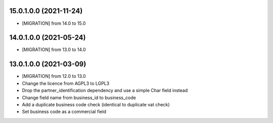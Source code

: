 15.0.1.0.0 (2021-11-24)
~~~~~~~~~~~~~~~~~~~~~~~
* [MIGRATION] from 14.0 to 15.0

14.0.1.0.0 (2021-05-24)
~~~~~~~~~~~~~~~~~~~~~~~
* [MIGRATION] from 13.0 to 14.0

13.0.1.0.0 (2021-03-09)
~~~~~~~~~~~~~~~~~~~~~~~

* [MIGRATION] from 12.0 to 13.0
* Change the licence from AGPL3 to LGPL3
* Drop the partner_identification dependency and use a simple Char field instead
* Change field name from business_id to business_code
* Add a duplicate business code check (identical to duplicate vat check)
* Set business code as a commercial field
